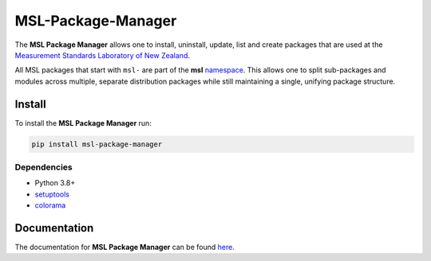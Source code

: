 MSL-Package-Manager
===================

|docs| |github tests| |pypi|

The **MSL Package Manager** allows one to install, uninstall, update, list and create packages
that are used at the `Measurement Standards Laboratory of New Zealand`_.

All MSL packages that start with ``msl-`` are part of the **msl** namespace_. This allows one to
split sub-packages and modules across multiple, separate distribution packages while still
maintaining a single, unifying package structure.

Install
-------

To install the **MSL Package Manager** run:

.. code-block:: console

   pip install msl-package-manager

Dependencies
++++++++++++
* Python 3.8+
* setuptools_
* colorama_

Documentation
-------------

The documentation for **MSL Package Manager** can be found here_.

.. |docs| image:: https://readthedocs.org/projects/msl-package-manager/badge/?version=latest
   :target: https://msl-package-manager.readthedocs.io/en/stable/
   :alt: Documentation Status
   :scale: 100%

.. |github tests| image:: https://github.com/MSLNZ/msl-package-manager/actions/workflows/run-tests.yml/badge.svg
   :target: https://github.com/MSLNZ/msl-package-manager/actions/workflows/run-tests.yml

.. |pypi| image:: https://badge.fury.io/py/msl-package-manager.svg
   :target: https://badge.fury.io/py/msl-package-manager

.. _setuptools: https://pypi.org/project/setuptools/
.. _colorama: https://pypi.org/project/colorama/
.. _namespace: https://packaging.python.org/guides/packaging-namespace-packages/
.. _here: https://msl-package-manager.readthedocs.io/en/stable/
.. _Measurement Standards Laboratory of New Zealand: https://measurement.govt.nz/
